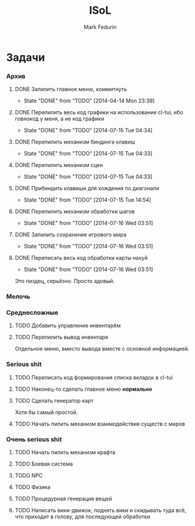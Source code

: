 #+TITLE: ISoL
#+AUTHOR: Mark Fedurin
#+EMAIL: hitecnologys@gmail.com
#+LANGUAGE: ru
#+OPTIONS: toc:2
#+FILETAGS: :isol:projects:work:
#+DESCRIPTION: I keep this mostly for myself. I don't care if it's readable for anyone else or not.

* Задачи
*** Архив
***** DONE Запилить главное меню, коммитнуть
      - State "DONE"       from "TODO"       [2014-04-14 Mon 23:39]
***** DONE Перепилить весь код графики на использование cl-tui, ибо говнокод у меня, а не код графики
      - State "DONE"       from "TODO"       [2014-07-15 Tue 04:34]
***** DONE Перепилить механизм биндинга клавиш
      - State "DONE"       from "TODO"       [2014-07-15 Tue 04:33]
***** DONE Перепилить механизм сцен
      - State "DONE"       from "TODO"       [2014-07-15 Tue 04:33]
***** DONE Прибиндить клавиши для хождения по диагонали
      - State "DONE"       from "TODO"       [2014-07-15 Tue 14:54]
***** DONE Перепилить механизм обработки шагов
      - State "DONE"       from "TODO"       [2014-07-16 Wed 03:51]
***** DONE Запилить сохранение игрового мира
      - State "DONE"       from "TODO"       [2014-07-16 Wed 03:51]
***** DONE Переписать весь код обработки карты нахуй
      - State "DONE"       from "TODO"       [2014-07-16 Wed 03:51]
      Это пиздец, серьёзно. Просто адовый.
*** Мелочь
*** Среднесложные
***** TODO Добавить управление инвентарём
***** TODO Перепилить вывод инвентаря
      Отдельное меню, вместо вывода вместе с основной информацией.
*** Serious shit
***** TODO Переписать код формирования списка вкладок в cl-tui
***** TODO Наконец-то сделать главное меню *нормально*
***** TODO Сделать генератор карт
      Хотя бы самый простой.
***** TODO Начать пилить механизм взаимодействия существ с миров
*** Очень serious shit
***** TODO Начать пилить механизм крафта
***** TODO Боевая система
***** TODO NPC
***** TODO Физика
***** TODO Процедурная генерация вещей
***** TODO Написать вики-движок, поднять вики и скидывать туда всё, что приходит в голову, для последующей обработки
